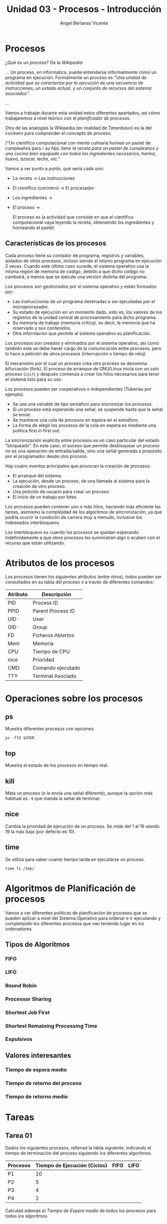 #+Title: Unidad 03 - Procesos - Introducción
#+Author: Angel Berlanas Vicente

#+LATEX_COMPILER: xelatex
#+LATEX_HEADER: \hypersetup{colorlinks=true,urlcolor=blue}
#+LATEX_HEADER: \usepackage{fancyhdr}
#+LATEX_HEADER: \fancyhead{} % clear all header fields
#+LATEX_HEADER: \pagestyle{fancy}
#+LATEX_HEADER: \fancyhead[R]{1-SMX:SOM - Procesos}
#+LATEX_HEADER: \fancyhead[L]{}
#+LATEX_HEADER: \usepackage{wallpaper}
#+LATEX_HEADER: \ULCornerWallPaper{0.9}{../rsrc/logos/header_europa.png}
#+LATEX_HEADER: \CenterWallPaper{0.7}{../rsrc/logos/watermark_1.png}

#+LATEX_HEADER: \usepackage{fontspec}
#+LATEX_HEADER: \setmainfont{Ubuntu}
#+LATEX_HEADER: \setmonofont{Ubuntu Mono}

* Procesos

  ¿Qué es un /proceso/? De la /Wikipedia/:

  ...
  Un proceso, en informática, puede entenderse informalmente como un programa en ejecución. 
  Formalmente un proceso es "/Una unidad de actividad que se caracteriza por la ejecución/
  /de una secuencia de instrucciones, un estado actual, y un conjunto de recursos del sistema asociados"/.
  
  ...

  Vamos a trabajar durante esta unidad estos diferentes apartados, así cómo trabajaremos 
  a nivel teórico con el /planificador de procesos/.

  Otra de las analogías la Wikipedia (en realidad de /Tanenbaun/) es la del cocinero para
  comprender el concepto de proceso:

  /"Un científico computacional con mente culinaria hornea un pastel de cumpleaños para /
  /su hija; tiene la receta para un pastel de cumpleaños y una cocina bien equipada/
  /con todos los ingredientes necesarios, harina, huevo, azúcar, leche, etc."/ 

  Vamos a ver punto a punto, qué sería cada uno:

  - La receta -> Las instrucciones
  - El científico (cocinero) -> El procesador
  - Los ingredientes -> 
  - El proceso ->

   El proceso es la actividad que consiste en que el científico computacional vaya leyendo la receta, obteniendo los ingredientes y horneando el pastel. 

** Características de los procesos

   Cada proceso tiene su contador de programa, registros y variables, aislados de otros procesos, incluso siendo el mismo programa en ejecución 2 veces. Cuando este último caso sucede, el sistema operativo usa la misma región de memoria de código, debido a que dicho código no cambiará, a menos que se ejecute una versión distinta del programa.

   Los procesos son gestionados por el sistema operativo y están formados por:

    - Las instrucciones de un programa destinadas a ser ejecutadas por el microprocesador.
    - Su estado de ejecución en un momento dado, esto es, los valores de los registros de la unidad central de procesamiento para dicho programa.
    - Su memoria de trabajo (memoria crítica), es decir, la memoria que ha reservado y sus contenidos.
    - Otra información que permite al sistema operativo su planificación.
   
   Los procesos son creados y eliminados por el sistema operativo, 
   así como también este se debe hacer cargo de la comunicación entre procesos, 
   pero lo hace a petición de otros procesos (interrupción o tiempo de reloj). 
   
   El mecanismo por el cual un proceso crea otro proceso se denomina bifurcación (fork). 
   El proceso de arranque de GNU/Linux inicia con un solo proceso (~init~) 
   y después comienza a crear los hilos necesarios para tener el sistema listo para su uso. 

   Los procesos pueden ser cooperativos o independientes (Tuberías por ejemplo).

   * Se usa una variable de tipo semáforo para sincronizar los procesos.
   * Si un proceso está esperando una señal, se suspende hasta que la señal se envíe.
   * Se mantiene una cola de procesos en espera en el semáforo.
   * La forma de elegir los procesos de la cola en espera es mediante una política first in first out.

   La sincronización explícita entre procesos es un caso particular del estado "bloqueado". 
   En este caso, el suceso que permite desbloquear un proceso no es una operación de entrada/salida, 
   sino una señal generada a propósito por el programador desde otro proceso.

   Hay cuatro eventos principales que provocan la creación de procesos:

   * El arranque del sistema.
   * La ejecución, desde un proceso, de una llamada al sistema para la creación de otro proceso.
   * Una petición de usuario para crear un proceso.
   * El inicio de un trabajo por lotes.

   Los procesos pueden contener uno o más hilos, haciendo más eficiente las tareas, 
   asimismo la complejidad de los algoritmos de sincronización, ya que podría ocurrir la condición de carrera muy a menudo, 
   inclusive los indeseados interbloqueos. 

   Los interbloqueos es cuando los procesos se quedan esperando indefinidamente a que otros procesos 
   les suministren algo o acaben con el recurso que están utilizando.
   
* Atributos de los procesos
   
   Los procesos tienen los siguientes atributos (entre otros), todos pueden ser consultados en 
   su tabla del proceso o a través de diferentes comandos:

   | Atributo | Descripción       |
   |----------+-------------------|
   | PID      | Process ID        |
   | PPID     | Parent Process ID |
   | UID      | User              |
   | GID      | Group             |
   | FD       | Ficheros Abiertos |
   | Mem      | Memoria           |
   | CPU      | Tiempo de CPU     |
   | nice     | Prioridad         |
   | CMD      | Comando ejecutado |
   | TTY      | Terminal Asociado |

* Operaciones sobre los procesos

** ps   

   Muestra diferentes procesos con opciones.

   #+BEGIN_SRC shell
   ps -flU $USER
   #+END_SRC

** top   

   Muestra el estado de los procesos en tiempo real.

** kill

   Mata un proceso (o le envía una señal diferente), aunque la opción
   más habitual es ~-9~ que manda la señal de terminar.

** nice   

   Cambia la prioridad de ejecución de un proceso.
   Se mide del 1 al 19 siendo 19 la más baja (por defecto es 10).

** time

   Se utiliza para saber cuanto tiempo tarda en ejecutarse un proceso.

   #+BEGIN_SRC shell
   time ls /tmp/
   #+END_SRC

* Algoritmos de Planificación de procesos

  Vamos a ver diferentes políticas de planificación de procesos que se 
  pueden aplicar a nivel del Sistema Operativo para ordenar e ir ejecutando
  y completando los diferentes procesos que van teniendo lugar en los 
  ordenadores.
  
** Tipos de Algoritmos

*** FIFO  

*** LIFO

*** Round Robin

*** Processor Sharing

*** Shortest Job First

*** Shortest Remaining Processing Time

*** Expulsivos


** Valores interesantes

*** Tiempo de espera medio

*** Tiempo de retorno del proceso

*** Tiempo de retorno medio

\newpage
* Tareas 

** Tarea 01 

   Dados los siguientes procesos, rellenad la tabla siguiente, indicando
   el tiempo de terminación del proceso siguiendo los diferentes algoritmos.


   | Procesos | Tiempo de Ejecución (Ciclos) | FIFO | LIFO |
   |----------+------------------------------+------+------|
   | P1       |                           10 |      |      |
   | P2       |                            5 |      |      |
   | P3       |                            4 |      |      |
   | P4       |                            2 |      |      |

   Calculad además el /Tiempo de Espera medio/ de todos los procesos para todos 
   los algoritmos.

** Tarea 02

   Dados los siguientes procesos, rellenad la tabla siguiente, indicando
   el tiempo de terminación del proceso siguiendo los diferentes algoritmos.
   
   | Procesos | Tiempo de Ejecución (Ciclos) | FIFO | SJB | Round Robin |
   |----------+------------------------------+------+-----+-------------|
   | P1       |                            4 |      |     |             |
   | P2       |                            5 |      |     |             |
   | P3       |                            6 |      |     |             |
   | P4       |                            1 |      |     |             |

   Calculad el /Tiempo de Retorno/ de todos los procesos para todos los algoritmos.
   
** Tarea 03

   Dados los siguientes procesos, rellenad la tabla siguiente, indicando
   el tiempo de terminación del proceso siguiendo los diferentes algoritmos.
   
   | Procesos | Tiempo de Ejecución (Ciclos) | LIFO | SJB | SRPT |
   |----------+------------------------------+------+-----+------|
   | P1       |                            4 |      |     |      |
   | P2       |                            5 |      |     |      |
   | P3       |                            6 |      |     |      |
   | P4       |                            1 |      |     |      |

   Calculad el /Tiempo de retorno Medio/ de todos los procesos para todos los algoritmos.
